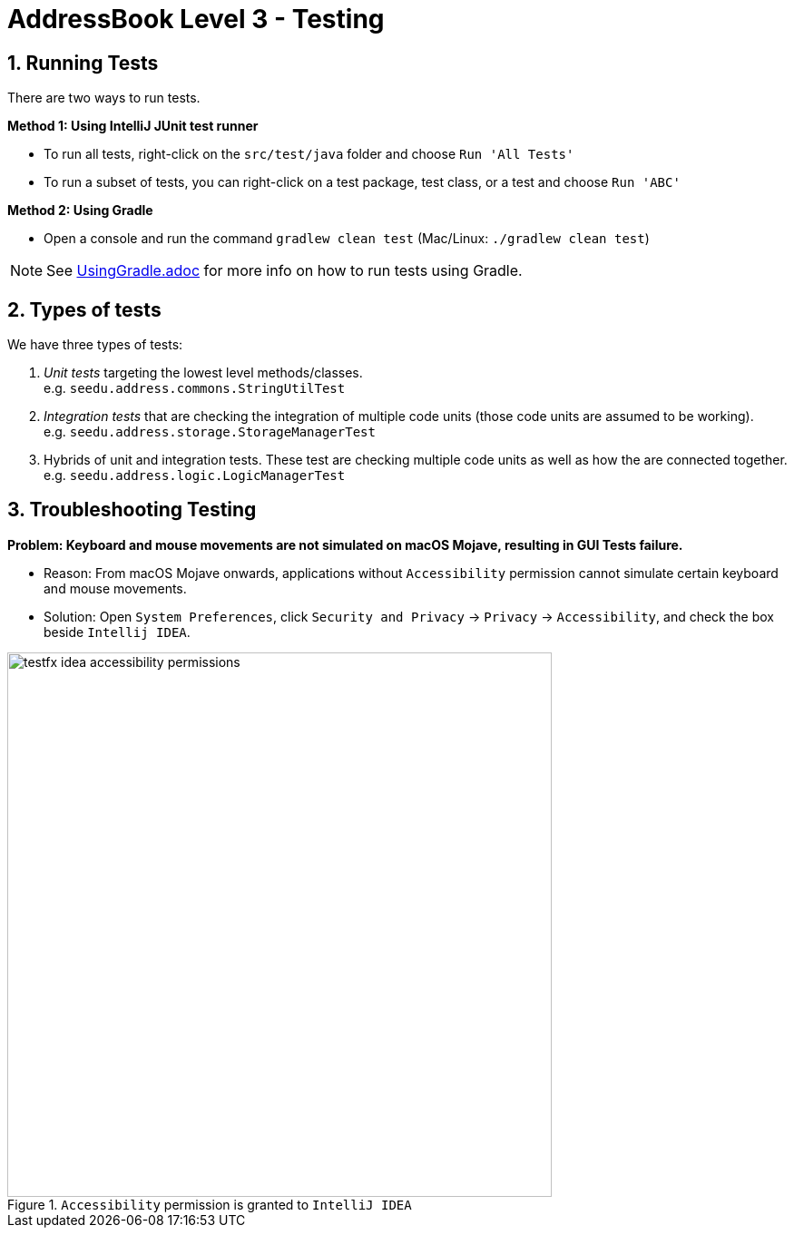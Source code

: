 = AddressBook Level 3 - Testing
:site-section: DeveloperGuide
:toc:
:toc-title:
:toc-placement: preamble
:sectnums:
:imagesDir: images
:stylesDir: stylesheets
:xrefstyle: full
ifdef::env-github[]
:tip-caption: :bulb:
:note-caption: :information_source:
:warning-caption: :warning:
endif::[]
:repoURL: https://github.com/se-edu/addressbook-level3/tree/master

== Running Tests

There are two ways to run tests.

*Method 1: Using IntelliJ JUnit test runner*

* To run all tests, right-click on the `src/test/java` folder and choose `Run 'All Tests'`
* To run a subset of tests, you can right-click on a test package, test class, or a test and choose `Run 'ABC'`

*Method 2: Using Gradle*

* Open a console and run the command `gradlew clean test` (Mac/Linux: `./gradlew clean test`)

[NOTE]
See <<UsingGradle#, UsingGradle.adoc>> for more info on how to run tests using Gradle.

== Types of tests

We have three types of tests:

. _Unit tests_ targeting the lowest level methods/classes. +
e.g. `seedu.address.commons.StringUtilTest`
. _Integration tests_ that are checking the integration of multiple code units (those code units are assumed to be working). +
e.g. `seedu.address.storage.StorageManagerTest`
. Hybrids of unit and integration tests.
These test are checking multiple code units as well as how the are connected together. +
e.g. `seedu.address.logic.LogicManagerTest`

== Troubleshooting Testing

**Problem: Keyboard and mouse movements are not simulated on macOS Mojave, resulting in GUI Tests failure.**

* Reason: From macOS Mojave onwards, applications without `Accessibility` permission cannot simulate certain keyboard and mouse movements.
* Solution: Open `System Preferences`, click `Security and Privacy` -> `Privacy` -> `Accessibility`, and check the box beside `Intellij IDEA`.

.`Accessibility` permission is granted to `IntelliJ IDEA`
image::testfx-idea-accessibility-permissions.png[width="600"]
